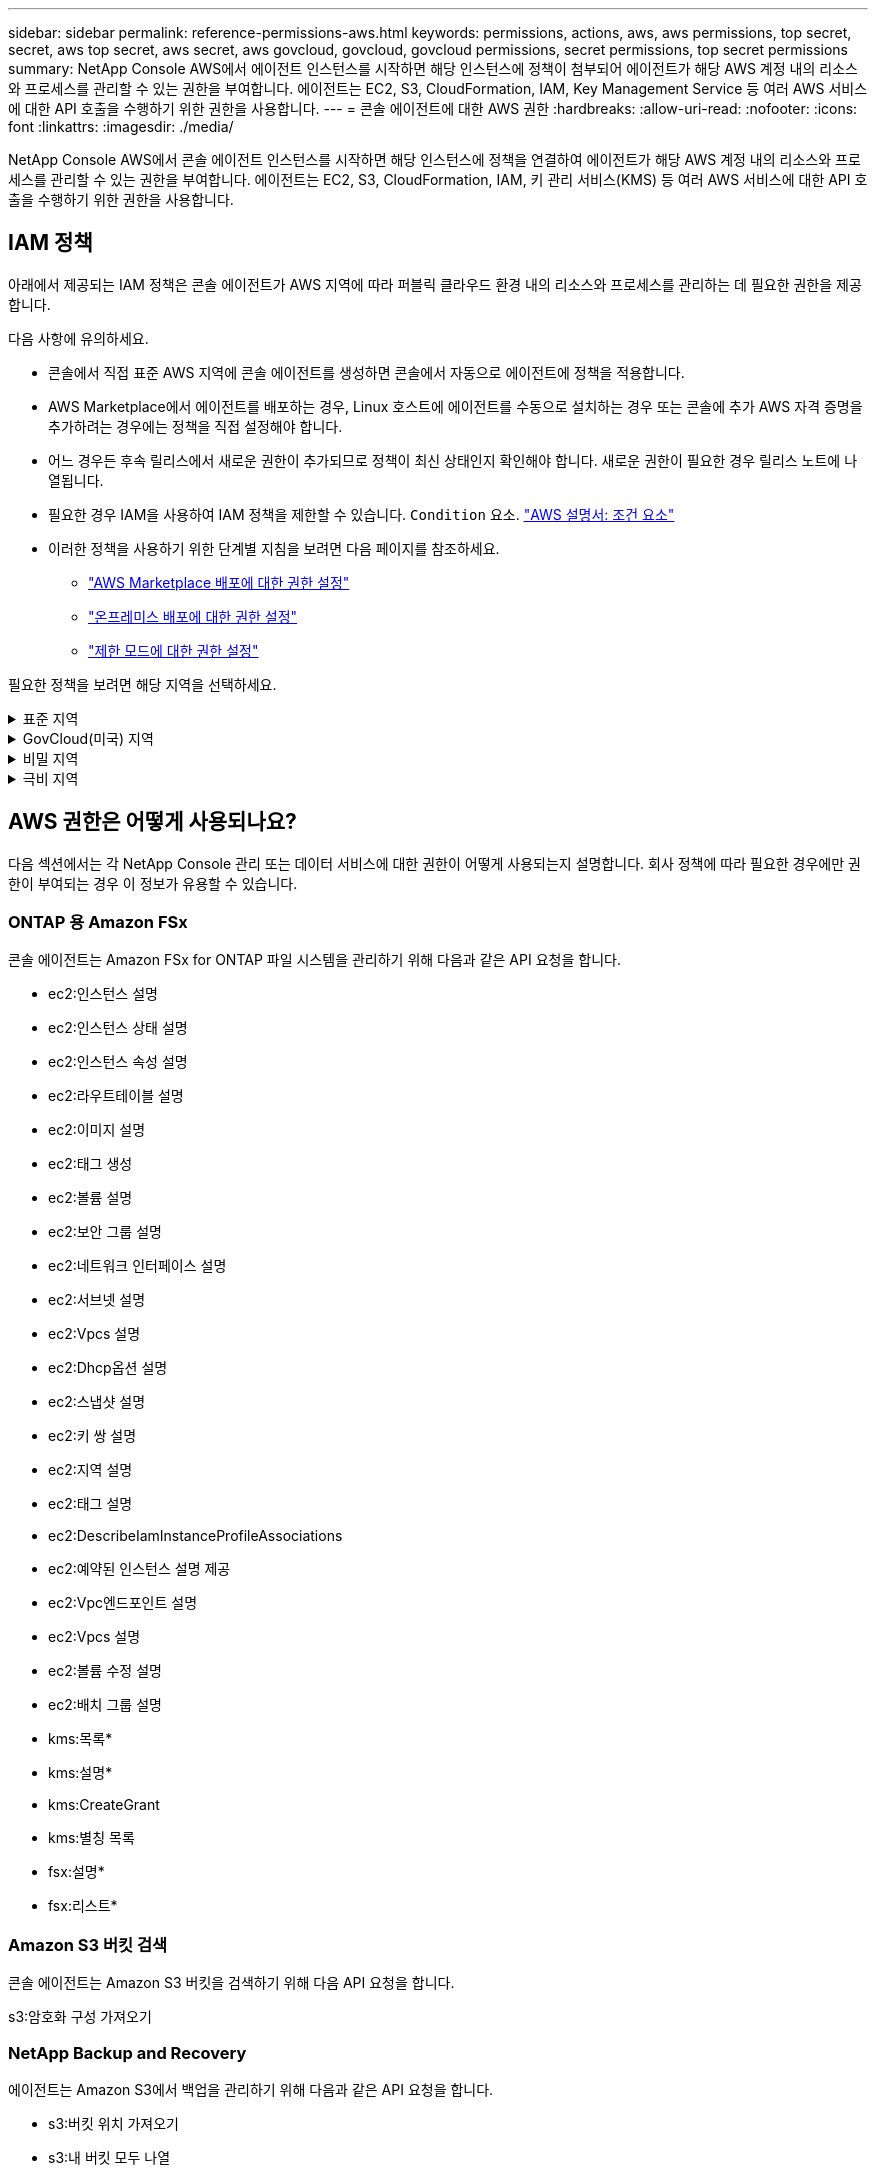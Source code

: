 ---
sidebar: sidebar 
permalink: reference-permissions-aws.html 
keywords: permissions, actions, aws, aws permissions, top secret, secret, aws top secret, aws secret, aws govcloud, govcloud, govcloud permissions, secret permissions, top secret permissions 
summary: NetApp Console AWS에서 에이전트 인스턴스를 시작하면 해당 인스턴스에 정책이 첨부되어 에이전트가 해당 AWS 계정 내의 리소스와 프로세스를 관리할 수 있는 권한을 부여합니다.  에이전트는 EC2, S3, CloudFormation, IAM, Key Management Service 등 여러 AWS 서비스에 대한 API 호출을 수행하기 위한 권한을 사용합니다. 
---
= 콘솔 에이전트에 대한 AWS 권한
:hardbreaks:
:allow-uri-read: 
:nofooter: 
:icons: font
:linkattrs: 
:imagesdir: ./media/


[role="lead"]
NetApp Console AWS에서 콘솔 에이전트 인스턴스를 시작하면 해당 인스턴스에 정책을 연결하여 에이전트가 해당 AWS 계정 내의 리소스와 프로세스를 관리할 수 있는 권한을 부여합니다.  에이전트는 EC2, S3, CloudFormation, IAM, 키 관리 서비스(KMS) 등 여러 AWS 서비스에 대한 API 호출을 수행하기 위한 권한을 사용합니다.



== IAM 정책

아래에서 제공되는 IAM 정책은 콘솔 에이전트가 AWS 지역에 따라 퍼블릭 클라우드 환경 내의 리소스와 프로세스를 관리하는 데 필요한 권한을 제공합니다.

다음 사항에 유의하세요.

* 콘솔에서 직접 표준 AWS 지역에 콘솔 에이전트를 생성하면 콘솔에서 자동으로 에이전트에 정책을 적용합니다.
* AWS Marketplace에서 에이전트를 배포하는 경우, Linux 호스트에 에이전트를 수동으로 설치하는 경우 또는 콘솔에 추가 AWS 자격 증명을 추가하려는 경우에는 정책을 직접 설정해야 합니다.
* 어느 경우든 후속 릴리스에서 새로운 권한이 추가되므로 정책이 최신 상태인지 확인해야 합니다.  새로운 권한이 필요한 경우 릴리스 노트에 나열됩니다.
* 필요한 경우 IAM을 사용하여 IAM 정책을 제한할 수 있습니다. `Condition` 요소. https://docs.aws.amazon.com/IAM/latest/UserGuide/reference_policies_elements_condition.html["AWS 설명서: 조건 요소"^]
* 이러한 정책을 사용하기 위한 단계별 지침을 보려면 다음 페이지를 참조하세요.
+
** link:task-install-agent-aws-marketplace.html#step-2-set-up-aws-permissions["AWS Marketplace 배포에 대한 권한 설정"]
** link:task-install-agent-on-prem.html#agent-permission-aws-azure["온프레미스 배포에 대한 권한 설정"]
** link:task-prepare-restricted-mode.html#step-6-prepare-cloud-permissions["제한 모드에 대한 권한 설정"]




필요한 정책을 보려면 해당 지역을 선택하세요.

.표준 지역
[%collapsible]
====
표준 지역의 경우 권한은 두 가지 정책에 걸쳐 분산됩니다.  AWS의 관리형 정책에는 최대 문자 크기 제한이 있으므로 두 개의 정책이 필요합니다.

[role="tabbed-block"]
=====
.정책 #1
--
[source, json]
----
{
    "Version": "2012-10-17",
    "Statement": [
        {
            "Action": [
                "ec2:DescribeAvailabilityZones",
                "ec2:DescribeInstances",
                "ec2:DescribeInstanceStatus",
                "ec2:RunInstances",
                "ec2:ModifyInstanceAttribute",
                "ec2:DescribeInstanceAttribute",
                "ec2:DescribeRouteTables",
                "ec2:DescribeImages",
                "ec2:CreateTags",
                "ec2:CreateVolume",
                "ec2:DescribeVolumes",
                "ec2:ModifyVolumeAttribute",
                "ec2:CreateSecurityGroup",
                "ec2:DescribeSecurityGroups",
                "ec2:RevokeSecurityGroupEgress",
                "ec2:AuthorizeSecurityGroupEgress",
                "ec2:AuthorizeSecurityGroupIngress",
                "ec2:RevokeSecurityGroupIngress",
                "ec2:CreateNetworkInterface",
                "ec2:DescribeNetworkInterfaces",
                "ec2:ModifyNetworkInterfaceAttribute",
                "ec2:DescribeSubnets",
                "ec2:DescribeVpcs",
                "ec2:DescribeDhcpOptions",
                "ec2:CreateSnapshot",
                "ec2:DescribeSnapshots",
                "ec2:GetConsoleOutput",
                "ec2:DescribeKeyPairs",
                "ec2:DescribeRegions",
                "ec2:DescribeTags",
                "ec2:AssociateIamInstanceProfile",
                "ec2:DescribeIamInstanceProfileAssociations",
                "ec2:DisassociateIamInstanceProfile",
                "ec2:CreatePlacementGroup",
                "ec2:DescribeReservedInstancesOfferings",
                "ec2:AssignPrivateIpAddresses",
                "ec2:CreateRoute",
                "ec2:DescribeVpcs",
                "ec2:ReplaceRoute",
                "ec2:UnassignPrivateIpAddresses",
                "ec2:DeleteSecurityGroup",
                "ec2:DeleteNetworkInterface",
                "ec2:DeleteSnapshot",
                "ec2:DeleteTags",
                "ec2:DeleteRoute",
                "ec2:DeletePlacementGroup",
                "ec2:DescribePlacementGroups",
                "ec2:DescribeVolumesModifications",
                "ec2:ModifyVolume",
                "cloudformation:CreateStack",
                "cloudformation:DescribeStacks",
                "cloudformation:DescribeStackEvents",
                "cloudformation:ValidateTemplate",
                "cloudformation:DeleteStack",
                "iam:PassRole",
                "iam:CreateRole",
                "iam:PutRolePolicy",
                "iam:CreateInstanceProfile",
                "iam:AddRoleToInstanceProfile",
                "iam:RemoveRoleFromInstanceProfile",
                "iam:ListInstanceProfiles",
                "iam:DeleteRole",
                "iam:DeleteRolePolicy",
                "iam:DeleteInstanceProfile",
                "iam:GetRolePolicy",
                "iam:GetRole",
                "sts:DecodeAuthorizationMessage",
                "sts:AssumeRole",
                "s3:GetBucketTagging",
                "s3:GetBucketLocation",
                "s3:ListBucket",
                "s3:CreateBucket",
                "s3:GetLifecycleConfiguration",
                "s3:ListBucketVersions",
                "s3:GetBucketPolicyStatus",
                "s3:GetBucketPublicAccessBlock",
                "s3:GetBucketPolicy",
                "s3:GetBucketAcl",
                "s3:PutObjectTagging",
                "s3:GetObjectTagging",
                "s3:DeleteObject",
                "s3:DeleteObjectVersion",
                "s3:PutObject",
                "s3:ListAllMyBuckets",
                "s3:GetObject",
                "s3:GetEncryptionConfiguration",
                "kms:List*",
                "kms:ReEncrypt*",
                "kms:Describe*",
                "kms:CreateGrant",
                "fsx:Describe*",
                "fsx:List*",
                "kms:GenerateDataKeyWithoutPlaintext"
            ],
            "Resource": "*",
            "Effect": "Allow",
            "Sid": "cvoServicePolicy"
        },
        {
            "Action": [
                "ec2:StartInstances",
                "ec2:StopInstances",
                "ec2:DescribeInstances",
                "ec2:DescribeInstanceStatus",
                "ec2:RunInstances",
                "ec2:TerminateInstances",
                "ec2:DescribeInstanceAttribute",
                "ec2:DescribeImages",
                "ec2:CreateTags",
                "ec2:CreateVolume",
                "ec2:CreateSecurityGroup",
                "ec2:DescribeSubnets",
                "ec2:DescribeVpcs",
                "ec2:DescribeRegions",
                "cloudformation:CreateStack",
                "cloudformation:DeleteStack",
                "cloudformation:DescribeStacks",
                "kms:List*",
                "kms:Describe*",
                "ec2:DescribeVpcEndpoints",
                "kms:ListAliases",
                "athena:StartQueryExecution",
                "athena:GetQueryResults",
                "athena:GetQueryExecution",
                "glue:GetDatabase",
                "glue:GetTable",
                "glue:CreateTable",
                "glue:CreateDatabase",
                "glue:GetPartitions",
                "glue:BatchCreatePartition",
                "glue:BatchDeletePartition"
            ],
            "Resource": "*",
            "Effect": "Allow",
            "Sid": "backupPolicy"
        },
        {
            "Action": [
                "s3:GetBucketLocation",
                "s3:ListAllMyBuckets",
                "s3:ListBucket",
                "s3:CreateBucket",
                "s3:GetLifecycleConfiguration",
                "s3:PutLifecycleConfiguration",
                "s3:PutBucketTagging",
                "s3:ListBucketVersions",
                "s3:GetBucketAcl",
                "s3:PutBucketPublicAccessBlock",
                "s3:GetObject",
                "s3:PutEncryptionConfiguration",
                "s3:DeleteObject",
                "s3:DeleteObjectVersion",
                "s3:ListBucketMultipartUploads",
                "s3:PutObject",
                "s3:PutBucketAcl",
                "s3:AbortMultipartUpload",
                "s3:ListMultipartUploadParts",
                "s3:DeleteBucket",
                "s3:GetObjectVersionTagging",
                "s3:GetObjectVersionAcl",
                "s3:GetObjectRetention",
                "s3:GetObjectTagging",
                "s3:GetObjectVersion",
                "s3:PutObjectVersionTagging",
                "s3:PutObjectRetention",
                "s3:DeleteObjectTagging",
                "s3:DeleteObjectVersionTagging",
                "s3:GetBucketObjectLockConfiguration",
                "s3:GetBucketVersioning",
                "s3:PutBucketObjectLockConfiguration",
                "s3:PutBucketVersioning",
                "s3:BypassGovernanceRetention",
                "s3:PutBucketPolicy",
                "s3:PutBucketOwnershipControls"
            ],
            "Resource": [
                "arn:aws:s3:::netapp-backup-*"
            ],
            "Effect": "Allow",
            "Sid": "backupS3Policy"
        },
        {
            "Action": [
                "s3:CreateBucket",
                "s3:GetLifecycleConfiguration",
                "s3:PutLifecycleConfiguration",
                "s3:PutBucketTagging",
                "s3:ListBucketVersions",
                "s3:GetBucketPolicyStatus",
                "s3:GetBucketPublicAccessBlock",
                "s3:GetBucketAcl",
                "s3:GetBucketPolicy",
                "s3:PutBucketPublicAccessBlock",
                "s3:DeleteBucket"
            ],
            "Resource": [
                "arn:aws:s3:::fabric-pool*"
            ],
            "Effect": "Allow",
            "Sid": "fabricPoolS3Policy"
        },
        {
            "Action": [
                "ec2:DescribeRegions"
            ],
            "Resource": "*",
            "Effect": "Allow",
            "Sid": "fabricPoolPolicy"
        },
        {
            "Condition": {
                "StringLike": {
                    "ec2:ResourceTag/netapp-adc-manager": "*"
                }
            },
            "Action": [
                "ec2:StartInstances",
                "ec2:StopInstances",
                "ec2:TerminateInstances"
            ],
            "Resource": [
                "arn:aws:ec2:*:*:instance/*"
            ],
            "Effect": "Allow"
        },
        {
            "Condition": {
                "StringLike": {
                    "ec2:ResourceTag/WorkingEnvironment": "*"
                }
            },
            "Action": [
                "ec2:StartInstances",
                "ec2:TerminateInstances",
                "ec2:AttachVolume",
                "ec2:DetachVolume",
                "ec2:StopInstances",
                "ec2:DeleteVolume"
            ],
            "Resource": [
                "arn:aws:ec2:*:*:instance/*"
            ],
            "Effect": "Allow"
        },
        {
            "Action": [
                "ec2:AttachVolume",
                "ec2:DetachVolume"
            ],
            "Resource": [
                "arn:aws:ec2:*:*:volume/*"
            ],
            "Effect": "Allow"
        },
        {
            "Condition": {
                "StringLike": {
                    "ec2:ResourceTag/WorkingEnvironment": "*"
                }
            },
            "Action": [
                "ec2:DeleteVolume"
            ],
            "Resource": [
                "arn:aws:ec2:*:*:volume/*"
            ],
            "Effect": "Allow"
        }
    ]
}
----
--
.정책 #2
--
[source, json]
----
{
    "Version": "2012-10-17",
    "Statement": [
        {
            "Action": [
                "ec2:CreateTags",
                "ec2:DeleteTags",
                "ec2:DescribeTags",
                "tag:getResources",
                "tag:getTagKeys",
                "tag:getTagValues",
                "tag:TagResources",
                "tag:UntagResources"
            ],
            "Resource": "*",
            "Effect": "Allow",
            "Sid": "tagServicePolicy"
        }
    ]
}
----
--
=====
====
.GovCloud(미국) 지역
[%collapsible]
====
[source, json]
----
{
    "Version": "2012-10-17",
    "Statement": [
        {
            "Effect": "Allow",
            "Action": [
                "iam:ListInstanceProfiles",
                "iam:CreateRole",
                "iam:DeleteRole",
                "iam:PutRolePolicy",
                "iam:CreateInstanceProfile",
                "iam:DeleteRolePolicy",
                "iam:AddRoleToInstanceProfile",
                "iam:RemoveRoleFromInstanceProfile",
                "iam:DeleteInstanceProfile",
                "ec2:ModifyVolumeAttribute",
                "sts:DecodeAuthorizationMessage",
                "ec2:DescribeImages",
                "ec2:DescribeRouteTables",
                "ec2:DescribeInstances",
                "iam:PassRole",
                "ec2:DescribeInstanceStatus",
                "ec2:RunInstances",
                "ec2:ModifyInstanceAttribute",
                "ec2:CreateTags",
                "ec2:CreateVolume",
                "ec2:DescribeVolumes",
                "ec2:DeleteVolume",
                "ec2:CreateSecurityGroup",
                "ec2:DeleteSecurityGroup",
                "ec2:DescribeSecurityGroups",
                "ec2:RevokeSecurityGroupEgress",
                "ec2:AuthorizeSecurityGroupEgress",
                "ec2:AuthorizeSecurityGroupIngress",
                "ec2:RevokeSecurityGroupIngress",
                "ec2:CreateNetworkInterface",
                "ec2:DescribeNetworkInterfaces",
                "ec2:DeleteNetworkInterface",
                "ec2:ModifyNetworkInterfaceAttribute",
                "ec2:DescribeSubnets",
                "ec2:DescribeVpcs",
                "ec2:DescribeDhcpOptions",
                "ec2:CreateSnapshot",
                "ec2:DeleteSnapshot",
                "ec2:DescribeSnapshots",
                "ec2:StopInstances",
                "ec2:GetConsoleOutput",
                "ec2:DescribeKeyPairs",
                "ec2:DescribeRegions",
                "ec2:DeleteTags",
                "ec2:DescribeTags",
                "cloudformation:CreateStack",
                "cloudformation:DeleteStack",
                "cloudformation:DescribeStacks",
                "cloudformation:DescribeStackEvents",
                "cloudformation:ValidateTemplate",
                "s3:GetObject",
                "s3:ListBucket",
                "s3:ListAllMyBuckets",
                "s3:GetBucketTagging",
                "s3:GetBucketLocation",
                "s3:CreateBucket",
                "s3:GetBucketPolicyStatus",
                "s3:GetBucketPublicAccessBlock",
                "s3:GetBucketAcl",
                "s3:GetBucketPolicy",
                "kms:List*",
                "kms:ReEncrypt*",
                "kms:Describe*",
                "kms:CreateGrant",
                "ec2:AssociateIamInstanceProfile",
                "ec2:DescribeIamInstanceProfileAssociations",
                "ec2:DisassociateIamInstanceProfile",
                "ec2:DescribeInstanceAttribute",
                "ec2:CreatePlacementGroup",
                "ec2:DeletePlacementGroup"
            ],
            "Resource": "*"
        },
        {
            "Sid": "fabricPoolPolicy",
            "Effect": "Allow",
            "Action": [
                "s3:DeleteBucket",
                "s3:GetLifecycleConfiguration",
                "s3:PutLifecycleConfiguration",
                "s3:PutBucketTagging",
                "s3:ListBucketVersions",
                "s3:GetBucketPolicyStatus",
                "s3:GetBucketPublicAccessBlock",
                "s3:GetBucketAcl",
                "s3:GetBucketPolicy",
                "s3:PutBucketPublicAccessBlock"
            ],
            "Resource": [
                "arn:aws-us-gov:s3:::fabric-pool*"
            ]
        },
        {
            "Sid": "backupPolicy",
            "Effect": "Allow",
            "Action": [
                "s3:DeleteBucket",
                "s3:GetLifecycleConfiguration",
                "s3:PutLifecycleConfiguration",
                "s3:PutBucketTagging",
                "s3:ListBucketVersions",
                "s3:GetObject",
                "s3:ListBucket",
                "s3:ListAllMyBuckets",
                "s3:GetBucketTagging",
                "s3:GetBucketLocation",
                "s3:GetBucketPolicyStatus",
                "s3:GetBucketPublicAccessBlock",
                "s3:GetBucketAcl",
                "s3:GetBucketPolicy",
                "s3:PutBucketPublicAccessBlock"
            ],
            "Resource": [
                "arn:aws-us-gov:s3:::netapp-backup-*"
            ]
        },
        {
            "Effect": "Allow",
            "Action": [
                "ec2:StartInstances",
                "ec2:TerminateInstances",
                "ec2:AttachVolume",
                "ec2:DetachVolume"
            ],
            "Condition": {
                "StringLike": {
                    "ec2:ResourceTag/WorkingEnvironment": "*"
                }
            },
            "Resource": [
                "arn:aws-us-gov:ec2:*:*:instance/*"
            ]
        },
        {
            "Effect": "Allow",
            "Action": [
                "ec2:AttachVolume",
                "ec2:DetachVolume"
            ],
            "Resource": [
                "arn:aws-us-gov:ec2:*:*:volume/*"
            ]
        }
    ]
}
----
====
.비밀 지역
[%collapsible]
====
[source, json]
----
{
    "Version": "2012-10-17",
    "Statement": [{
            "Effect": "Allow",
            "Action": [
                "ec2:DescribeInstances",
                "ec2:DescribeInstanceStatus",
                "ec2:RunInstances",
                "ec2:ModifyInstanceAttribute",
                "ec2:DescribeRouteTables",
                "ec2:DescribeImages",
                "ec2:CreateTags",
                "ec2:CreateVolume",
                "ec2:DescribeVolumes",
                "ec2:ModifyVolumeAttribute",
                "ec2:DeleteVolume",
                "ec2:CreateSecurityGroup",
                "ec2:DeleteSecurityGroup",
                "ec2:DescribeSecurityGroups",
                "ec2:RevokeSecurityGroupEgress",
                "ec2:RevokeSecurityGroupIngress",
                "ec2:AuthorizeSecurityGroupEgress",
                "ec2:AuthorizeSecurityGroupIngress",
                "ec2:CreateNetworkInterface",
                "ec2:DescribeNetworkInterfaces",
                "ec2:DeleteNetworkInterface",
                "ec2:ModifyNetworkInterfaceAttribute",
                "ec2:DescribeSubnets",
                "ec2:DescribeVpcs",
                "ec2:DescribeDhcpOptions",
                "ec2:CreateSnapshot",
                "ec2:DeleteSnapshot",
                "ec2:DescribeSnapshots",
                "ec2:GetConsoleOutput",
                "ec2:DescribeKeyPairs",
                "ec2:DescribeRegions",
                "ec2:DeleteTags",
                "ec2:DescribeTags",
                "cloudformation:CreateStack",
                "cloudformation:DeleteStack",
                "cloudformation:DescribeStacks",
                "cloudformation:DescribeStackEvents",
                "cloudformation:ValidateTemplate",
                "iam:PassRole",
                "iam:CreateRole",
                "iam:DeleteRole",
                "iam:PutRolePolicy",
                "iam:CreateInstanceProfile",
                "iam:DeleteRolePolicy",
                "iam:AddRoleToInstanceProfile",
                "iam:RemoveRoleFromInstanceProfile",
                "iam:DeleteInstanceProfile",
                "s3:GetObject",
                "s3:ListBucket",
                "s3:GetBucketTagging",
                "s3:GetBucketLocation",
                "s3:ListAllMyBuckets",
                "kms:List*",
                "kms:Describe*",
                "ec2:AssociateIamInstanceProfile",
                "ec2:DescribeIamInstanceProfileAssociations",
                "ec2:DisassociateIamInstanceProfile",
                "ec2:DescribeInstanceAttribute",
                "ec2:CreatePlacementGroup",
                "ec2:DeletePlacementGroup",
                "iam:ListinstanceProfiles"
            ],
            "Resource": "*"
        },
        {
            "Sid": "fabricPoolPolicy",
            "Effect": "Allow",
            "Action": [
                "s3:DeleteBucket",
                "s3:GetLifecycleConfiguration",
                "s3:PutLifecycleConfiguration",
                "s3:PutBucketTagging",
                "s3:ListBucketVersions"
            ],
            "Resource": [
                "arn:aws-iso-b:s3:::fabric-pool*"
            ]
        },
        {
            "Effect": "Allow",
            "Action": [
                "ec2:StartInstances",
                "ec2:StopInstances",
                "ec2:TerminateInstances",
                "ec2:AttachVolume",
                "ec2:DetachVolume"
            ],
            "Condition": {
                "StringLike": {
                    "ec2:ResourceTag/WorkingEnvironment": "*"
                }
            },
            "Resource": [
                "arn:aws-iso-b:ec2:*:*:instance/*"
            ]
        },
        {
            "Effect": "Allow",
            "Action": [
                "ec2:AttachVolume",
                "ec2:DetachVolume"
            ],
            "Resource": [
                "arn:aws-iso-b:ec2:*:*:volume/*"
            ]
        }
    ]
}
----
====
.극비 지역
[%collapsible]
====
[source, json]
----
{
    "Version": "2012-10-17",
    "Statement": [{
            "Effect": "Allow",
            "Action": [
                "ec2:DescribeInstances",
                "ec2:DescribeInstanceStatus",
                "ec2:RunInstances",
                "ec2:ModifyInstanceAttribute",
                "ec2:DescribeRouteTables",
                "ec2:DescribeImages",
                "ec2:CreateTags",
                "ec2:CreateVolume",
                "ec2:DescribeVolumes",
                "ec2:ModifyVolumeAttribute",
                "ec2:DeleteVolume",
                "ec2:CreateSecurityGroup",
                "ec2:DeleteSecurityGroup",
                "ec2:DescribeSecurityGroups",
                "ec2:RevokeSecurityGroupEgress",
                "ec2:RevokeSecurityGroupIngress",
                "ec2:AuthorizeSecurityGroupEgress",
                "ec2:AuthorizeSecurityGroupIngress",
                "ec2:CreateNetworkInterface",
                "ec2:DescribeNetworkInterfaces",
                "ec2:DeleteNetworkInterface",
                "ec2:ModifyNetworkInterfaceAttribute",
                "ec2:DescribeSubnets",
                "ec2:DescribeVpcs",
                "ec2:DescribeDhcpOptions",
                "ec2:CreateSnapshot",
                "ec2:DeleteSnapshot",
                "ec2:DescribeSnapshots",
                "ec2:GetConsoleOutput",
                "ec2:DescribeKeyPairs",
                "ec2:DescribeRegions",
                "ec2:DeleteTags",
                "ec2:DescribeTags",
                "cloudformation:CreateStack",
                "cloudformation:DeleteStack",
                "cloudformation:DescribeStacks",
                "cloudformation:DescribeStackEvents",
                "cloudformation:ValidateTemplate",
                "iam:PassRole",
                "iam:CreateRole",
                "iam:DeleteRole",
                "iam:PutRolePolicy",
                "iam:CreateInstanceProfile",
                "iam:DeleteRolePolicy",
                "iam:AddRoleToInstanceProfile",
                "iam:RemoveRoleFromInstanceProfile",
                "iam:DeleteInstanceProfile",
                "s3:GetObject",
                "s3:ListBucket",
                "s3:GetBucketTagging",
                "s3:GetBucketLocation",
                "s3:ListAllMyBuckets",
                "kms:List*",
                "kms:Describe*",
                "ec2:AssociateIamInstanceProfile",
                "ec2:DescribeIamInstanceProfileAssociations",
                "ec2:DisassociateIamInstanceProfile",
                "ec2:DescribeInstanceAttribute",
                "ec2:CreatePlacementGroup",
                "ec2:DeletePlacementGroup",
                "iam:ListinstanceProfiles"
            ],
            "Resource": "*"
        },
        {
            "Sid": "fabricPoolPolicy",
            "Effect": "Allow",
            "Action": [
                "s3:DeleteBucket",
                "s3:GetLifecycleConfiguration",
                "s3:PutLifecycleConfiguration",
                "s3:PutBucketTagging",
                "s3:ListBucketVersions"
            ],
            "Resource": [
                "arn:aws-iso:s3:::fabric-pool*"
            ]
        },
        {
            "Effect": "Allow",
            "Action": [
                "ec2:StartInstances",
                "ec2:StopInstances",
                "ec2:TerminateInstances",
                "ec2:AttachVolume",
                "ec2:DetachVolume"
            ],
            "Condition": {
                "StringLike": {
                    "ec2:ResourceTag/WorkingEnvironment": "*"
                }
            },
            "Resource": [
                "arn:aws-iso:ec2:*:*:instance/*"
            ]
        },
        {
            "Effect": "Allow",
            "Action": [
                "ec2:AttachVolume",
                "ec2:DetachVolume"
            ],
            "Resource": [
                "arn:aws-iso:ec2:*:*:volume/*"
            ]
        }
    ]
}
----
====


== AWS 권한은 어떻게 사용되나요?

다음 섹션에서는 각 NetApp Console 관리 또는 데이터 서비스에 대한 권한이 어떻게 사용되는지 설명합니다.  회사 정책에 따라 필요한 경우에만 권한이 부여되는 경우 이 정보가 유용할 수 있습니다.



=== ONTAP 용 Amazon FSx

콘솔 에이전트는 Amazon FSx for ONTAP 파일 시스템을 관리하기 위해 다음과 같은 API 요청을 합니다.

* ec2:인스턴스 설명
* ec2:인스턴스 상태 설명
* ec2:인스턴스 속성 설명
* ec2:라우트테이블 설명
* ec2:이미지 설명
* ec2:태그 생성
* ec2:볼륨 설명
* ec2:보안 그룹 설명
* ec2:네트워크 인터페이스 설명
* ec2:서브넷 설명
* ec2:Vpcs 설명
* ec2:Dhcp옵션 설명
* ec2:스냅샷 설명
* ec2:키 쌍 설명
* ec2:지역 설명
* ec2:태그 설명
* ec2:DescribeIamInstanceProfileAssociations
* ec2:예약된 인스턴스 설명 제공
* ec2:Vpc엔드포인트 설명
* ec2:Vpcs 설명
* ec2:볼륨 수정 설명
* ec2:배치 그룹 설명
* kms:목록*
* kms:설명*
* kms:CreateGrant
* kms:별칭 목록
* fsx:설명*
* fsx:리스트*




=== Amazon S3 버킷 검색

콘솔 에이전트는 Amazon S3 버킷을 검색하기 위해 다음 API 요청을 합니다.

s3:암호화 구성 가져오기



=== NetApp Backup and Recovery

에이전트는 Amazon S3에서 백업을 관리하기 위해 다음과 같은 API 요청을 합니다.

* s3:버킷 위치 가져오기
* s3:내 버킷 모두 나열
* s3:리스트버킷
* s3:버킷 만들기
* s3:수명주기구성 가져오기
* s3:PutLifecycleConfiguration
* s3:PutBucket태깅
* s3:리스트버킷버전
* s3:GetBucketAcl
* s3:PutBucketPublicAccessBlock
* kms:목록*
* kms:설명*
* s3:객체 가져오기
* ec2:Vpc엔드포인트 설명
* kms:별칭 목록
* s3:PutEncryptionConfiguration


볼륨과 파일을 복원하기 위해 검색 및 복원 방법을 사용할 때 에이전트는 다음과 같은 API 요청을 합니다.

* s3:버킷 만들기
* s3:객체 삭제
* s3:객체 버전 삭제
* s3:GetBucketAcl
* s3:리스트버킷
* s3:리스트버킷버전
* s3:ListBucketMultipartUploads
* s3:객체 넣기
* s3:PutBucketAcl
* s3:PutLifecycleConfiguration
* s3:PutBucketPublicAccessBlock
* s3:멀티파트업로드 중단
* s3:ListMultipartUploadParts
* 아테나:StartQueryExecution
* 아테나:GetQueryResults
* 아테나:GetQueryExecution
* 아테나:쿼리 실행 중지
* glue:CreateDatabase
* 접착제:CreateTable
* 접착제:일괄 삭제 파티션


볼륨 백업에 DataLock 및 NetApp Ransomware Resilience 사용하는 경우 에이전트는 다음과 같은 API 요청을 합니다.

* s3:GetObjectVersionTagging
* s3:GetBucketObjectLockConfiguration
* s3:GetObjectVersionAcl
* s3:PutObjectTagging
* s3:객체 삭제
* s3:객체태깅 삭제
* s3:객체 보존 가져오기
* s3:DeleteObjectVersionTagging
* s3:객체 넣기
* s3:객체 가져오기
* s3:PutBucketObjectLock구성
* s3:수명주기구성 가져오기
* s3:ListBucketByTags
* s3:버킷태깅 가져오기
* s3:객체 버전 삭제
* s3:리스트버킷버전
* s3:리스트버킷
* s3:PutBucket태깅
* s3:객체태깅 가져오기
* s3:PutBucketVersioning
* s3:PutObjectVersionTagging
* s3:버킷 버전 가져오기
* s3:GetBucketAcl
* s3:바이패스거버넌스보존
* s3:객체 보존 넣기
* s3:버킷 위치 가져오기
* s3:객체 버전 가져오기


소스 볼륨에 사용하는 AWS 계정과 다른 AWS 계정을 Cloud Volumes ONTAP 백업에 사용하는 경우 에이전트는 다음과 같은 API 요청을 합니다.

* s3:PutBucketPolicy
* s3:PutBucketOwnershipControls




=== 분류

에이전트는 NetApp Data Classification 배포하기 위해 다음 API 요청을 합니다.

* ec2:인스턴스 설명
* ec2:인스턴스 상태 설명
* ec2:실행 인스턴스
* ec2:인스턴스 종료
* ec2:태그 생성
* ec2:볼륨 생성
* ec2:볼륨 첨부
* ec2:보안 그룹 생성
* ec2:보안 그룹 삭제
* ec2:보안 그룹 설명
* ec2:네트워크 인터페이스 생성
* ec2:네트워크 인터페이스 설명
* ec2:네트워크 인터페이스 삭제
* ec2:서브넷 설명
* ec2:Vpcs 설명
* ec2:스냅샷 생성
* ec2:지역 설명
* 클라우드포메이션:CreateStack
* 클라우드포메이션:DeleteStack
* 클라우드포메이션:DescribeStacks
* 클라우드포메이션:스택이벤트 설명
* iam:인스턴스 프로필에 역할 추가
* ec2:AssociateIamInstanceProfile
* ec2:DescribeIamInstanceProfileAssociations


NetApp Data Classification 사용할 때 에이전트는 S3 버킷을 스캔하기 위해 다음 API 요청을 만듭니다.

* iam:인스턴스 프로필에 역할 추가
* ec2:AssociateIamInstanceProfile
* ec2:DescribeIamInstanceProfileAssociations
* s3:버킷태깅 가져오기
* s3:버킷 위치 가져오기
* s3:내 버킷 모두 나열
* s3:리스트버킷
* s3:버킷정책 상태 가져오기
* s3:버킷 정책 가져오기
* s3:GetBucketAcl
* s3:객체 가져오기
* iam:역할 가져오기
* s3:객체 삭제
* s3:객체 버전 삭제
* s3:객체 넣기
* sts:역할 가정




=== Cloud Volumes ONTAP

에이전트는 AWS에서 Cloud Volumes ONTAP 배포하고 관리하기 위해 다음과 같은 API 요청을 합니다.

[cols="5*"]
|===
| 목적 | 행동 | 배포에 사용되나요? | 일상 업무에 사용되나요? | 삭제에 사용되나요? 


.13+| Cloud Volumes ONTAP 인스턴스에 대한 IAM 역할 및 인스턴스 프로필을 생성하고 관리합니다. | iam:ListInstanceProfiles | 예 | 예 | 아니요 


| iam:역할 생성 | 예 | 아니요 | 아니요 


| iam:역할 삭제 | 아니요 | 예 | 예 


| iam:역할 정책 넣기 | 예 | 아니요 | 아니요 


| iam:인스턴스 프로필 생성 | 예 | 아니요 | 아니요 


| iam:역할 정책 삭제 | 아니요 | 예 | 예 


| iam:인스턴스 프로필에 역할 추가 | 예 | 아니요 | 아니요 


| iam:인스턴스 프로필에서 역할 제거 | 아니요 | 예 | 예 


| iam:인스턴스 프로필 삭제 | 아니요 | 예 | 예 


| iam:PassRole | 예 | 아니요 | 아니요 


| ec2:AssociateIamInstanceProfile | 예 | 예 | 아니요 


| ec2:DescribeIamInstanceProfileAssociations | 예 | 예 | 아니요 


| ec2:IamInstanceProfile 연결 해제 | 아니요 | 예 | 아니요 


| 권한 상태 메시지 디코딩 | sts:디코드인증메시지 | 예 | 예 | 아니요 


| 계정에서 사용 가능한 지정된 이미지(AMI)를 설명합니다. | ec2:이미지 설명 | 예 | 예 | 아니요 


| VPC의 경로 테이블 설명(HA 쌍에만 필요) | ec2:라우트테이블 설명 | 예 | 아니요 | 아니요 


.7+| 인스턴스 중지, 시작 및 모니터링 | ec2:시작인스턴스 | 예 | 예 | 아니요 


| ec2:인스턴스 중지 | 예 | 예 | 아니요 


| ec2:인스턴스 설명 | 예 | 예 | 아니요 


| ec2:인스턴스 상태 설명 | 예 | 예 | 아니요 


| ec2:실행 인스턴스 | 예 | 아니요 | 아니요 


| ec2:인스턴스 종료 | 아니요 | 아니요 | 예 


| ec2:ModifyInstanceAttribute | 아니요 | 예 | 아니요 


| 지원되는 인스턴스 유형에 대해 향상된 네트워킹이 활성화되어 있는지 확인하세요. | ec2:인스턴스 속성 설명 | 아니요 | 예 | 아니요 


| 유지 관리 및 비용 할당에 사용되는 "WorkingEnvironment" 및 "WorkingEnvironmentId" 태그를 사용하여 리소스에 태그를 지정합니다. | ec2:태그 생성 | 예 | 예 | 아니요 


.6+| Cloud Volumes ONTAP 이 백엔드 스토리지로 사용하는 EBS 볼륨을 관리합니다. | ec2:볼륨 생성 | 예 | 예 | 아니요 


| ec2:볼륨 설명 | 예 | 예 | 예 


| ec2:볼륨 속성 수정 | 아니요 | 예 | 예 


| ec2:볼륨 첨부 | 예 | 예 | 아니요 


| ec2:볼륨 삭제 | 아니요 | 예 | 예 


| ec2:볼륨 분리 | 아니요 | 예 | 예 


.7+| Cloud Volumes ONTAP 에 대한 보안 그룹을 만들고 관리합니다. | ec2:보안 그룹 생성 | 예 | 아니요 | 아니요 


| ec2:보안 그룹 삭제 | 아니요 | 예 | 예 


| ec2:보안 그룹 설명 | 예 | 예 | 예 


| ec2:보안그룹퇴장취소 | 예 | 아니요 | 아니요 


| ec2:보안그룹 송신 권한 부여 | 예 | 아니요 | 아니요 


| ec2:보안그룹인증 | 예 | 아니요 | 아니요 


| ec2:보안그룹 수신 거부 | 예 | 예 | 아니요 


.4+| 대상 서브넷에서 Cloud Volumes ONTAP 에 대한 네트워크 인터페이스를 생성하고 관리합니다. | ec2:네트워크 인터페이스 생성 | 예 | 아니요 | 아니요 


| ec2:네트워크 인터페이스 설명 | 예 | 예 | 아니요 


| ec2:네트워크 인터페이스 삭제 | 아니요 | 예 | 예 


| ec2:ModifyNetworkInterfaceAttribute | 아니요 | 예 | 아니요 


.2+| 대상 서브넷 및 보안 그룹 목록 가져오기 | ec2:서브넷 설명 | 예 | 예 | 아니요 


| ec2:Vpcs 설명 | 예 | 예 | 아니요 


| Cloud Volumes ONTAP 인스턴스에 대한 DNS 서버 및 기본 도메인 이름 가져오기 | ec2:Dhcp옵션 설명 | 예 | 아니요 | 아니요 


.3+| Cloud Volumes ONTAP 위한 EBS 볼륨의 스냅샷을 찍습니다. | ec2:스냅샷 생성 | 예 | 예 | 아니요 


| ec2:스냅샷 삭제 | 아니요 | 예 | 예 


| ec2:스냅샷 설명 | 아니요 | 예 | 아니요 


| AutoSupport 메시지에 연결된 Cloud Volumes ONTAP 콘솔을 캡처합니다. | ec2:GetConsoleOutput | 예 | 예 | 아니요 


| 사용 가능한 키 쌍 목록 가져오기 | ec2:키 쌍 설명 | 예 | 아니요 | 아니요 


| 사용 가능한 AWS 지역 목록을 가져옵니다. | ec2:지역 설명 | 예 | 예 | 아니요 


.2+| Cloud Volumes ONTAP 인스턴스와 연결된 리소스에 대한 태그 관리 | ec2:태그 삭제 | 아니요 | 예 | 예 


| ec2:태그 설명 | 아니요 | 예 | 아니요 


.5+| AWS CloudFormation 템플릿에 대한 스택 생성 및 관리 | 클라우드포메이션:CreateStack | 예 | 아니요 | 아니요 


| 클라우드포메이션:DeleteStack | 예 | 아니요 | 아니요 


| 클라우드포메이션:DescribeStacks | 예 | 예 | 아니요 


| 클라우드포메이션:스택이벤트 설명 | 예 | 아니요 | 아니요 


| cloudformation:ValidateTemplate | 예 | 아니요 | 아니요 


.15+| Cloud Volumes ONTAP 시스템이 데이터 계층화를 위한 용량 계층으로 사용하는 S3 버킷을 생성하고 관리합니다. | s3:버킷 만들기 | 예 | 예 | 아니요 


| s3:버킷 삭제 | 아니요 | 예 | 예 


| s3:수명주기구성 가져오기 | 아니요 | 예 | 아니요 


| s3:PutLifecycleConfiguration | 아니요 | 예 | 아니요 


| s3:PutBucket태깅 | 아니요 | 예 | 아니요 


| s3:리스트버킷버전 | 아니요 | 예 | 아니요 


| s3:버킷정책 상태 가져오기 | 아니요 | 예 | 아니요 


| s3:GetBucketPublicAccessBlock | 아니요 | 예 | 아니요 


| s3:GetBucketAcl | 아니요 | 예 | 아니요 


| s3:버킷 정책 가져오기 | 아니요 | 예 | 아니요 


| s3:PutBucketPublicAccessBlock | 아니요 | 예 | 아니요 


| s3:버킷태깅 가져오기 | 아니요 | 예 | 아니요 


| s3:버킷 위치 가져오기 | 아니요 | 예 | 아니요 


| s3:내 버킷 모두 나열 | 아니요 | 아니요 | 아니요 


| s3:리스트버킷 | 아니요 | 예 | 아니요 


.5+| AWS Key Management Service(KMS)를 사용하여 Cloud Volumes ONTAP 의 데이터 암호화를 활성화합니다. | kms:목록* | 예 | 예 | 아니요 


| kms:재암호화* | 예 | 아니요 | 아니요 


| kms:설명* | 예 | 예 | 아니요 


| kms:CreateGrant | 예 | 예 | 아니요 


| kms:GenerateDataKeyWithoutPlaintext | 예 | 예 | 아니요 


.2+| 단일 AWS 가용성 영역에서 두 개의 HA 노드와 중재자에 대한 AWS 스프레드 배치 그룹을 생성하고 관리합니다. | ec2:배치 그룹 생성 | 예 | 아니요 | 아니요 


| ec2:배치 그룹 삭제 | 아니요 | 예 | 예 


.2+| 보고서 만들기 | fsx:설명* | 아니요 | 예 | 아니요 


| fsx:리스트* | 아니요 | 예 | 아니요 


.2+| Amazon EBS Elastic Volumes 기능을 지원하는 집계를 생성하고 관리합니다. | ec2:볼륨 수정 설명 | 아니요 | 예 | 아니요 


| ec2:볼륨 수정 | 아니요 | 예 | 아니요 


| 가용성 영역이 AWS 로컬 영역인지 확인하고 모든 배포 매개변수가 호환되는지 확인합니다. | ec2:가용성 구역 설명 | 예 | 아니요 | 예 
|===


== 변경 로그

권한이 추가되거나 제거되면 아래 섹션에 기록됩니다.



=== 2024년 9월 9일

NetApp Console 더 이상 NetApp 에지 캐싱 및 Kubernetes 클러스터의 검색과 관리를 지원하지 않기 때문에 표준 지역에 대한 정책 #2에서 권한이 제거되었습니다.

.정책에서 제거된 권한 보기
[%collapsible]
====
[source, json]
----
        {
            "Action": [
                "ec2:DescribeRegions",
                "eks:ListClusters",
                "eks:DescribeCluster",
                "iam:GetInstanceProfile"
            ],
            "Resource": "*",
            "Effect": "Allow",
            "Sid": "K8sServicePolicy"
        },
        {
            "Action": [
                "cloudformation:DescribeStacks",
                "cloudwatch:GetMetricStatistics",
                "cloudformation:ListStacks"
            ],
            "Resource": "*",
            "Effect": "Allow",
            "Sid": "GFCservicePolicy"
        },
        {
            "Condition": {
                "StringLike": {
                    "ec2:ResourceTag/GFCInstance": "*"
                }
            },
            "Action": [
                "ec2:StartInstances",
                "ec2:TerminateInstances",
                "ec2:AttachVolume",
                "ec2:DetachVolume"
            ],
            "Resource": [
                "arn:aws:ec2:*:*:instance/*"
            ],
            "Effect": "Allow"
        },
----
====


=== 2024년 5월 9일

이제 Cloud Volumes ONTAP 에 다음 권한이 필요합니다.

ec2:가용성 구역 설명



=== 2023년 6월 6일

이제 Cloud Volumes ONTAP 에 다음 권한이 필요합니다.

kms:GenerateDataKeyWithoutPlaintext



=== 2023년 2월 14일

NetApp Cloud Tiering 에는 이제 다음 권한이 필요합니다.

ec2:Vpc엔드포인트 설명
